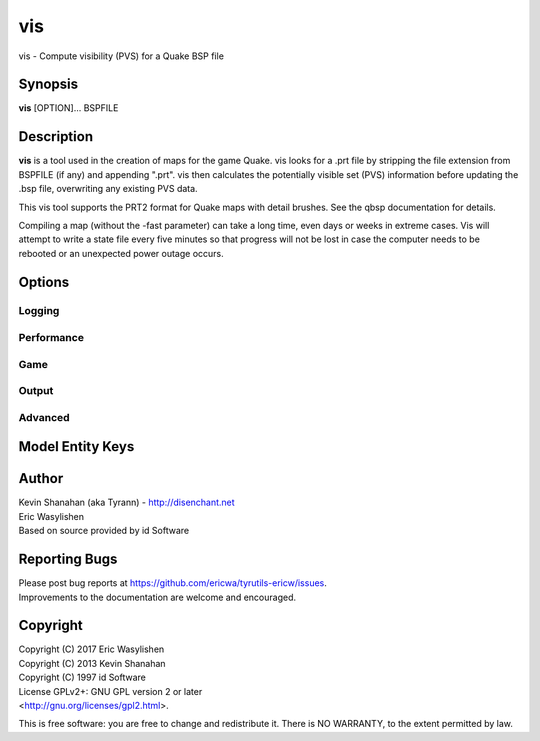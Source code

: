 ===
vis
===

vis - Compute visibility (PVS) for a Quake BSP file

Synopsis
========

**vis** [OPTION]... BSPFILE

Description
===========

**vis** is a tool used in the creation of maps for the game Quake. vis
looks for a .prt file by stripping the file extension from BSPFILE (if
any) and appending ".prt". vis then calculates the potentially visible
set (PVS) information before updating the .bsp file, overwriting any
existing PVS data.

This vis tool supports the PRT2 format for Quake maps with detail
brushes. See the qbsp documentation for details.

Compiling a map (without the -fast parameter) can take a long time, even
days or weeks in extreme cases. Vis will attempt to write a state file
every five minutes so that progress will not be lost in case the
computer needs to be rebooted or an unexpected power outage occurs.

Options
=======

.. program:: vis

Logging
-------

.. option:: -log

   Write log files. Enabled by default.

.. option:: -nolog

   Don't write log files.

.. option:: -verbose
            -v

   Verbose output.

.. option:: -nopercent

   Don't output percentage messages.

.. option:: -nostat

   Don't output statistic messages.

.. option:: -noprogress

   Don't output progress messages.

.. option:: -nocolor

   Don't output color codes (for TB, etc).

.. option:: -quiet
            -noverbose

   Suppress non-important messages (equivalent to :option:`-nopercent` :option:`-nostat`
   :option:`-noprogress`)

Performance
-----------

.. option:: -lowpriority [0]

   Run in a lower priority, to free up headroom for other processes.

.. option:: -threads n

   Set number of threads explicitly. By default vis will attempt to
   detect the number of CPUs/cores available.

.. option:: -fast

   Skip detailed calculations and calculate a very loose set of PVS
   data. Sometimes useful for a quick test while developing a map.

Game
----

.. option:: -gamedir "relative/path" or "C:/absolute/path"

   Override the default mod base directory. if this is not set, or if it is relative, it will be derived from
   the input file or the basedir if specified.

.. option:: -basedir "relative/path" or "C:/absolute/path"

   Override the default game base directory. if this is not set, or if it is relative, it will be derived
   from the input file or the gamedir if specified.

.. option:: -filepriority archive | loose

   Which types of archives (folders/loose files or packed archives) are higher priority and chosen first
   for path searching.

.. option:: -path "/path/to/folder" <multiple allowed>

   Additional paths or archives to add to the search path, mostly for loose files.

.. option:: -q2rtx

   Adjust settings to best support Q2RTX.

.. option:: -defaultpaths

   Whether the compiler should attempt to automatically derive game/base paths for
   games that support it. Enabled by default.

.. option:: -nodefaultpaths

   Opt out of :option:`-defaultpaths`.

Output
------

.. option:: -noambientsky

   Disable ambient sound generation for textures with names beginning
   with 'SKY'.

.. option:: -noambientwater

   Disable ambient sound generation for textures with names beginning
   with ``*WATER`` or ``*04WATER``.

.. option:: -noambientslime

   Disable ambient sound generation for textures with names beginning
   with ``*SLIME``.

.. option:: -noambientlava

   Disable ambient sound generation for textures with names beginning
   with ``*LAVA``.

.. option:: -noambient

   Disable all ambient sound generation.

   .. seealso::

      :bmodel-key:`_noambient` for selective control on func_group.

.. option:: -noautoclean

   Don't remove extra files on successful completion. Default is to remove them.

Advanced
--------

.. option:: -level n

   Select a test level from 0 to 4 for detailed visibility calculations.
   Lower levels are not necessarily faster in in all cases. It is not
   recommended that you change the default level unless you are
   experiencing problems. Default 4.

.. option:: -visdist n
   
   Allow culling of areas further than n units.

.. option:: -nostate

   Ignore saved state files, for forced re-runs.

.. option:: -phsonly

   Re-calculate the PHS of a Quake II BSP without touching the PVS.

Model Entity Keys
=================

.. bmodel-key:: "_noambient" "1"

   Disables ambient sound emission from these specific brushes, works on func_group.

Author
======

| Kevin Shanahan (aka Tyrann) - http://disenchant.net
| Eric Wasylishen
| Based on source provided by id Software

Reporting Bugs
==============

| Please post bug reports at
  https://github.com/ericwa/tyrutils-ericw/issues.
| Improvements to the documentation are welcome and encouraged.

Copyright
=========

| Copyright (C) 2017 Eric Wasylishen
| Copyright (C) 2013 Kevin Shanahan
| Copyright (C) 1997 id Software
| License GPLv2+: GNU GPL version 2 or later
| <http://gnu.org/licenses/gpl2.html>.

This is free software: you are free to change and redistribute it. There
is NO WARRANTY, to the extent permitted by law.
